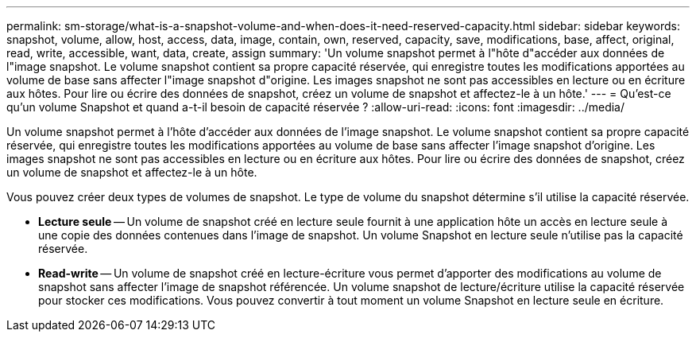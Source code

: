 ---
permalink: sm-storage/what-is-a-snapshot-volume-and-when-does-it-need-reserved-capacity.html 
sidebar: sidebar 
keywords: snapshot, volume, allow, host, access, data, image, contain, own, reserved, capacity, save, modifications, base, affect, original, read, write, accessible, want, data, create, assign 
summary: 'Un volume snapshot permet à l"hôte d"accéder aux données de l"image snapshot. Le volume snapshot contient sa propre capacité réservée, qui enregistre toutes les modifications apportées au volume de base sans affecter l"image snapshot d"origine. Les images snapshot ne sont pas accessibles en lecture ou en écriture aux hôtes. Pour lire ou écrire des données de snapshot, créez un volume de snapshot et affectez-le à un hôte.' 
---
= Qu'est-ce qu'un volume Snapshot et quand a-t-il besoin de capacité réservée ?
:allow-uri-read: 
:icons: font
:imagesdir: ../media/


[role="lead"]
Un volume snapshot permet à l'hôte d'accéder aux données de l'image snapshot. Le volume snapshot contient sa propre capacité réservée, qui enregistre toutes les modifications apportées au volume de base sans affecter l'image snapshot d'origine. Les images snapshot ne sont pas accessibles en lecture ou en écriture aux hôtes. Pour lire ou écrire des données de snapshot, créez un volume de snapshot et affectez-le à un hôte.

Vous pouvez créer deux types de volumes de snapshot. Le type de volume du snapshot détermine s'il utilise la capacité réservée.

* *Lecture seule* -- Un volume de snapshot créé en lecture seule fournit à une application hôte un accès en lecture seule à une copie des données contenues dans l'image de snapshot. Un volume Snapshot en lecture seule n'utilise pas la capacité réservée.
* *Read-write* -- Un volume de snapshot créé en lecture-écriture vous permet d'apporter des modifications au volume de snapshot sans affecter l'image de snapshot référencée. Un volume snapshot de lecture/écriture utilise la capacité réservée pour stocker ces modifications. Vous pouvez convertir à tout moment un volume Snapshot en lecture seule en écriture.


